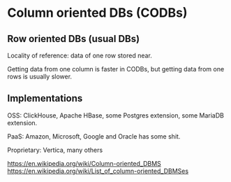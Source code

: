 * Column oriented DBs (CODBs)

** Row oriented DBs (usual DBs)
Locality of reference: data of one row stored near.

Getting data from one column is faster in CODBs, but getting data from
one rows is usually slower.

** Implementations

OSS: ClickHouse, Apache HBase, some Postgres extension, some MariaDB extension.

PaaS: Amazon, Microsoft, Google and Oracle has some shit.

Proprietary: Vertica, many others


https://en.wikipedia.org/wiki/Column-oriented_DBMS
https://en.wikipedia.org/wiki/List_of_column-oriented_DBMSes



